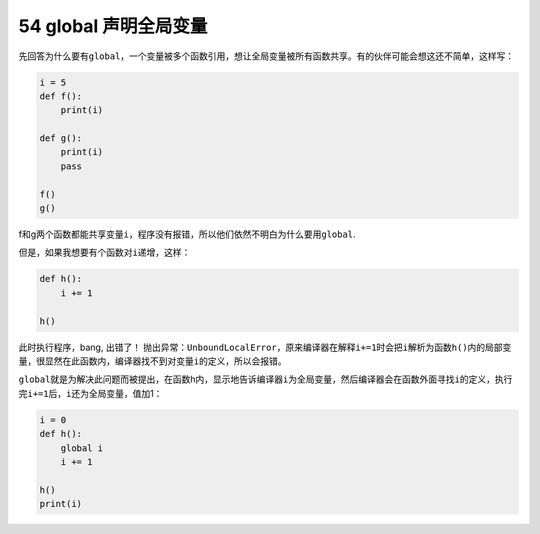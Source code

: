 54 global 声明全局变量
----------------------

先回答为什么要有\ ``global``\ ，一个变量被多个函数引用，想让全局变量被所有函数共享。有的伙伴可能会想这还不简单，这样写：

.. code:: python

   i = 5
   def f():
       print(i)

   def g():
       print(i)
       pass

   f()
   g()

f和g两个函数都能共享变量\ ``i``\ ，程序没有报错，所以他们依然不明白为什么要用\ ``global``.

但是，如果我想要有个函数对\ ``i``\ 递增，这样：

.. code:: python

   def h():
       i += 1

   h()

此时执行程序，bang, 出错了！
抛出异常：\ ``UnboundLocalError``\ ，原来编译器在解释\ ``i+=1``\ 时会把\ ``i``\ 解析为函数\ ``h()``\ 内的局部变量，很显然在此函数内，编译器找不到对变量\ ``i``\ 的定义，所以会报错。

``global``\ 就是为解决此问题而被提出，在函数h内，显示地告诉编译器\ ``i``\ 为全局变量，然后编译器会在函数外面寻找\ ``i``\ 的定义，执行完\ ``i+=1``\ 后，\ ``i``\ 还为全局变量，值加1：

.. code:: python

   i = 0
   def h():
       global i
       i += 1

   h()
   print(i)

.. _header-n1583:
